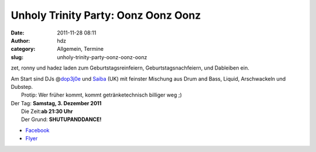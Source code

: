 Unholy Trinity Party: Oonz Oonz Oonz
####################################
:date: 2011-11-28 08:11
:author: hdz
:category: Allgemein, Termine
:slug: unholy-trinity-party-oonz-oonz-oonz

|image0|

zet, ronny und hadez laden zum Geburtstagsreinfeiern,
Geburtstagsnachfeiern, und Dableiben ein.

| Am Start sind DJs @\ `dop3j0e <httpa://twitter.com/dop3j0e>`__ und `Saiba <http://www.myspace.com/djsaiba>`__ (UK) mit feinster Mischung aus Drum and Bass, Liquid, Arschwackeln und Dubstep.
|  Protip: Wer früher kommt, kommt getränketechnisch billiger weg ;)

| Der Tag: **Samstag, 3. Dezember 2011**
|  Die Zeit:\ **ab 21:30 Uhr**
|  Der Grund: **SHUTUPANDDANCE!**

-  `Facebook <https://www.facebook.com/events/166040846825822/>`__
-  `Flyer <http://follvalsch.de/zrh2011/flyer.jpg>`__

.. |image0| image:: http://shackspace.de/wp-content/uploads/2011/11/flyer-300x212.jpg
   :target: http://shackspace.de/wp-content/uploads/2011/11/flyer.jpg


